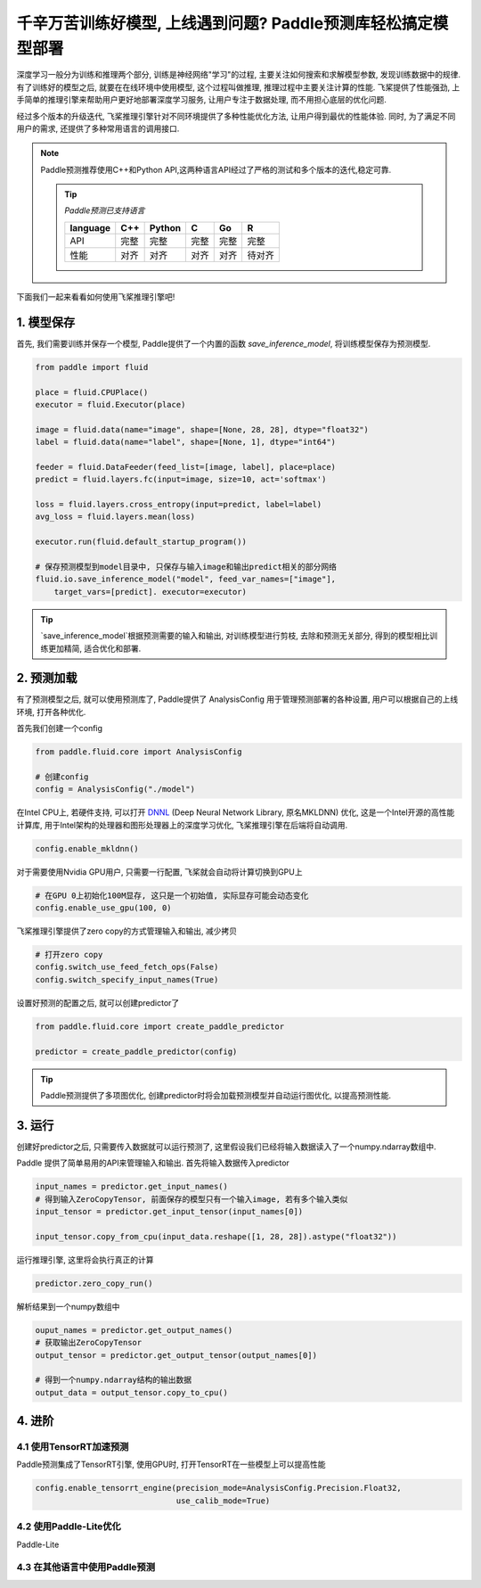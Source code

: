 千辛万苦训练好模型, 上线遇到问题? Paddle预测库轻松搞定模型部署
===============


深度学习一般分为训练和推理两个部分, 训练是神经网络"学习"的过程, 主要关注如何搜索和求解模型参数, 发现训练数据中的规律. 有了训练好的模型之后, 就要在在线环境中使用模型, 这个过程叫做推理, 推理过程中主要关注计算的性能. 飞桨提供了性能强劲, 上手简单的推理引擎来帮助用户更好地部署深度学习服务, 让用户专注于数据处理, 而不用担心底层的优化问题.


经过多个版本的升级迭代, 飞桨推理引擎针对不同环境提供了多种性能优化方法, 让用户得到最优的性能体验. 同时, 为了满足不同用户的需求, 还提供了多种常用语言的调用接口.


.. note::

    Paddle预测推荐使用C++和Python API,这两种语言API经过了严格的测试和多个版本的迭代,稳定可靠.

    .. tip::


        `Paddle预测已支持语言`

        ==========  ======  ======  ======  ======  ======
        language    C++     Python  C       Go      R 
        ==========  ======  ======  ======  ======  ======
        API         完整    完整    完整    完整    完整
        性能        对齐    对齐    对齐    对齐    待对齐
        ==========  ======  ======  ======  ======  ======



下面我们一起来看看如何使用飞桨推理引擎吧!


1. 模型保存
------------

首先, 我们需要训练并保存一个模型, Paddle提供了一个内置的函数 `save_inference_model`, 将训练模型保存为预测模型.

.. code:: python
    
    from paddle import fluid

    place = fluid.CPUPlace()
    executor = fluid.Executor(place)

    image = fluid.data(name="image", shape=[None, 28, 28], dtype="float32")
    label = fluid.data(name="label", shape=[None, 1], dtype="int64")

    feeder = fluid.DataFeeder(feed_list=[image, label], place=place)
    predict = fluid.layers.fc(input=image, size=10, act='softmax')

    loss = fluid.layers.cross_entropy(input=predict, label=label)
    avg_loss = fluid.layers.mean(loss)

    executor.run(fluid.default_startup_program())

    # 保存预测模型到model目录中, 只保存与输入image和输出predict相关的部分网络
    fluid.io.save_inference_model("model", feed_var_names=["image"],
        target_vars=[predict]. executor=executor)


.. tip::

    `save_inference_model`根据预测需要的输入和输出, 对训练模型进行剪枝, 去除和预测无关部分, 得到的模型相比训练更加精简, 适合优化和部署.


2. 预测加载
-----------

有了预测模型之后, 就可以使用预测库了, Paddle提供了 AnalysisConfig 用于管理预测部署的各种设置, 用户可以根据自己的上线环境, 打开各种优化.

首先我们创建一个config

.. code:: python

    from paddle.fluid.core import AnalysisConfig

    # 创建config
    config = AnalysisConfig("./model")



在Intel CPU上, 若硬件支持, 可以打开 `DNNL`_ (Deep Neural Network Library, 原名MKLDNN) 优化, 这是一个Intel开源的高性能计算库, 用于Intel架构的处理器和图形处理器上的深度学习优化, 飞桨推理引擎在后端将自动调用.

.. _DNNL: https://github.com/intel/mkl-dnn.git


.. code:: python

    config.enable_mkldnn()



对于需要使用Nvidia GPU用户, 只需要一行配置, 飞桨就会自动将计算切换到GPU上

.. code:: python

    # 在GPU 0上初始化100M显存, 这只是一个初始值, 实际显存可能会动态变化
    config.enable_use_gpu(100, 0)


飞桨推理引擎提供了zero copy的方式管理输入和输出, 减少拷贝

.. code:: python

    # 打开zero copy
    config.switch_use_feed_fetch_ops(False)
    config.switch_specify_input_names(True)


设置好预测的配置之后, 就可以创建predictor了


.. code:: python

    from paddle.fluid.core import create_paddle_predictor

    predictor = create_paddle_predictor(config)


.. tip::

    Paddle预测提供了多项图优化, 创建predictor时将会加载预测模型并自动运行图优化, 以提高预测性能.


3. 运行
------------

创建好predictor之后, 只需要传入数据就可以运行预测了, 这里假设我们已经将输入数据读入了一个numpy.ndarray数组中.


Paddle 提供了简单易用的API来管理输入和输出. 首先将输入数据传入predictor


.. code:: python

    input_names = predictor.get_input_names()
    # 得到输入ZeroCopyTensor, 前面保存的模型只有一个输入image, 若有多个输入类似
    input_tensor = predictor.get_input_tensor(input_names[0])

    input_tensor.copy_from_cpu(input_data.reshape([1, 28, 28]).astype("float32"))


运行推理引擎, 这里将会执行真正的计算


.. code:: python

    predictor.zero_copy_run()


解析结果到一个numpy数组中


.. code:: python

    ouput_names = predictor.get_output_names()
    # 获取输出ZeroCopyTensor
    output_tensor = predictor.get_output_tensor(output_names[0])

    # 得到一个numpy.ndarray结构的输出数据
    output_data = output_tensor.copy_to_cpu()



4. 进阶
-------------

4.1 使用TensorRT加速预测
~~~~~~~~~~~~

Paddle预测集成了TensorRT引擎, 使用GPU时, 打开TensorRT在一些模型上可以提高性能


.. code:: python

    config.enable_tensorrt_engine(precision_mode=AnalysisConfig.Precision.Float32,
                                  use_calib_mode=True)


4.2 使用Paddle-Lite优化
~~~~~~~~
Paddle-Lite


4.3 在其他语言中使用Paddle预测
~~~~~~~

        
